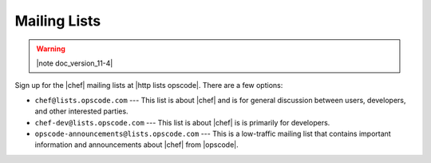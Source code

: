 =====================================================
Mailing Lists
=====================================================

.. warning:: |note doc_version_11-4|

Sign up for the |chef| mailing lists at |http lists opscode|. There are a few options:

* ``chef@lists.opscode.com`` --- This list is about |chef| and is for general discussion between users, developers, and other interested parties.
* ``chef-dev@lists.opscode.com`` --- This list is about |chef| is is primarily for developers.
* ``opscode-announcements@lists.opscode.com`` --- This is a low-traffic mailing list that contains important information and announcements about |chef| from |opscode|.

.. image:: ../../images/community_lists.png